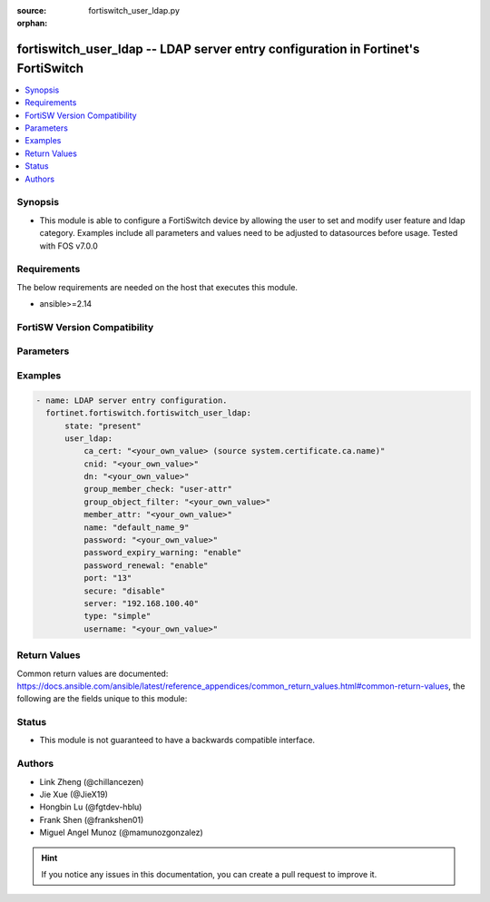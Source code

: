 :source: fortiswitch_user_ldap.py

:orphan:

.. fortiswitch_user_ldap:

fortiswitch_user_ldap -- LDAP server entry configuration in Fortinet's FortiSwitch
++++++++++++++++++++++++++++++++++++++++++++++++++++++++++++++++++++++++++++++++++

.. versionadded:: 1.0.0

.. contents::
   :local:
   :depth: 1


Synopsis
--------
- This module is able to configure a FortiSwitch device by allowing the user to set and modify user feature and ldap category. Examples include all parameters and values need to be adjusted to datasources before usage. Tested with FOS v7.0.0



Requirements
------------
The below requirements are needed on the host that executes this module.

- ansible>=2.14


FortiSW Version Compatibility
-----------------------------


.. raw:: html

 <br>
 <table border="1">
 <tr>
 <td></td><td colspan="1">Supported Version Ranges</td>
 </tr>
 <tr>
 <td>fortiswitch_user_ldap</td>
 <td><code class="docutils literal notranslate">v7.0.0 -> latest </code></td>
 </tr>
 </table>
 <p>



Parameters
----------


.. raw:: html

    <ul>
    <li> <span class="li-head">enable_log</span> - Enable/Disable logging for task. <span class="li-normal">type: bool</span> <span class="li-required">required: false</span> <span class="li-normal">default: False</span> </li>
    <li> <span class="li-head">member_path</span> - Member attribute path to operate on. <span class="li-normal">type: str</span> </li>
    <li> <span class="li-head">member_state</span> - Add or delete a member under specified attribute path. <span class="li-normal">type: str</span> <span class="li-normal">choices: present, absent</span> </li>
    <li> <span class="li-head">state</span> - Indicates whether to create or remove the object. <span class="li-normal">type: str</span> <span class="li-required">required: true</span> <span class="li-normal">choices: present, absent</span> </li>
    <li> <span class="li-head">user_ldap</span> - LDAP server entry configuration. <span class="li-normal">type: dict</span> </li>
        <ul class="ul-self">
        <li> <span class="li-head">ca_cert</span> - CA certificate name. <span class="li-normal">type: str</span> </li>
        <li> <span class="li-head">cnid</span> - Common Name identifier . <span class="li-normal">type: str</span> </li>
        <li> <span class="li-head">dn</span> - Distinguished name. <span class="li-normal">type: str</span> </li>
        <li> <span class="li-head">group_member_check</span> - Group member checking options. <span class="li-normal">type: str</span> <span class="li-normal">choices: user-attr, group-object</span> </li>
        <li> <span class="li-head">group_object_filter</span> - Group searching filter. <span class="li-normal">type: str</span> </li>
        <li> <span class="li-head">member_attr</span> - Name of attribute from which to get group membership. <span class="li-normal">type: str</span> </li>
        <li> <span class="li-head">name</span> - LDAP server entry name. <span class="li-normal">type: str</span> <span class="li-required">required: true</span> </li>
        <li> <span class="li-head">password</span> - Password for initial binding. <span class="li-normal">type: str</span> </li>
        <li> <span class="li-head">password_expiry_warning</span> - Enable/disable password expiry warnings. <span class="li-normal">type: str</span> <span class="li-normal">choices: enable, disable</span> </li>
        <li> <span class="li-head">password_renewal</span> - Enable/disable online password renewal. <span class="li-normal">type: str</span> <span class="li-normal">choices: enable, disable</span> </li>
        <li> <span class="li-head">port</span> - LDAP server port number (1 - 65535). <span class="li-normal">type: int</span> </li>
        <li> <span class="li-head">secure</span> - SSL connection. <span class="li-normal">type: str</span> <span class="li-normal">choices: disable, starttls, ldaps</span> </li>
        <li> <span class="li-head">server</span> - LDAP server domain name or IP address. <span class="li-normal">type: str</span> </li>
        <li> <span class="li-head">type</span> - LDAP binding type. <span class="li-normal">type: str</span> <span class="li-normal">choices: simple, anonymous, regular</span> </li>
        <li> <span class="li-head">username</span> - Username (full DN) for initial binding. <span class="li-normal">type: str</span> </li>
        </ul>
    </ul>


Examples
--------

.. code-block:: yaml+jinja
    
    - name: LDAP server entry configuration.
      fortinet.fortiswitch.fortiswitch_user_ldap:
          state: "present"
          user_ldap:
              ca_cert: "<your_own_value> (source system.certificate.ca.name)"
              cnid: "<your_own_value>"
              dn: "<your_own_value>"
              group_member_check: "user-attr"
              group_object_filter: "<your_own_value>"
              member_attr: "<your_own_value>"
              name: "default_name_9"
              password: "<your_own_value>"
              password_expiry_warning: "enable"
              password_renewal: "enable"
              port: "13"
              secure: "disable"
              server: "192.168.100.40"
              type: "simple"
              username: "<your_own_value>"


Return Values
-------------
Common return values are documented: https://docs.ansible.com/ansible/latest/reference_appendices/common_return_values.html#common-return-values, the following are the fields unique to this module:

.. raw:: html

    <ul>

    <li> <span class="li-return">build</span> - Build number of the fortiSwitch image <span class="li-normal">returned: always</span> <span class="li-normal">type: str</span> <span class="li-normal">sample: 1547</span></li>
    <li> <span class="li-return">http_method</span> - Last method used to provision the content into FortiSwitch <span class="li-normal">returned: always</span> <span class="li-normal">type: str</span> <span class="li-normal">sample: PUT</span></li>
    <li> <span class="li-return">http_status</span> - Last result given by FortiSwitch on last operation applied <span class="li-normal">returned: always</span> <span class="li-normal">type: str</span> <span class="li-normal">sample: 200</span></li>
    <li> <span class="li-return">mkey</span> - Master key (id) used in the last call to FortiSwitch <span class="li-normal">returned: success</span> <span class="li-normal">type: str</span> <span class="li-normal">sample: id</span></li>
    <li> <span class="li-return">name</span> - Name of the table used to fulfill the request <span class="li-normal">returned: always</span> <span class="li-normal">type: str</span> <span class="li-normal">sample: urlfilter</span></li>
    <li> <span class="li-return">path</span> - Path of the table used to fulfill the request <span class="li-normal">returned: always</span> <span class="li-normal">type: str</span> <span class="li-normal">sample: webfilter</span></li>
    <li> <span class="li-return">serial</span> - Serial number of the unit <span class="li-normal">returned: always</span> <span class="li-normal">type: str</span> <span class="li-normal">sample: FS1D243Z13000122</span></li>
    <li> <span class="li-return">status</span> - Indication of the operation's result <span class="li-normal">returned: always</span> <span class="li-normal">type: str</span> <span class="li-normal">sample: success</span></li>
    <li> <span class="li-return">version</span> - Version of the FortiSwitch <span class="li-normal">returned: always</span> <span class="li-normal">type: str</span> <span class="li-normal">sample: v7.0.0</span></li>
    </ul>

Status
------

- This module is not guaranteed to have a backwards compatible interface.


Authors
-------

- Link Zheng (@chillancezen)
- Jie Xue (@JieX19)
- Hongbin Lu (@fgtdev-hblu)
- Frank Shen (@frankshen01)
- Miguel Angel Munoz (@mamunozgonzalez)


.. hint::
    If you notice any issues in this documentation, you can create a pull request to improve it.
